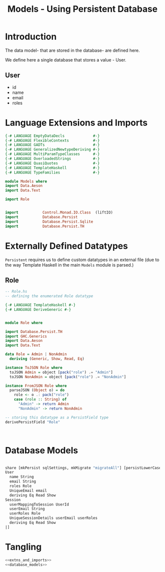 #+TITLE: Models - Using Persistent Database


* Introduction

The data model- that are stored in the database- are defined here. 

We define here a single database that stores a value - User.
** User

   - id
   - name
   - email
   - roles

* Language Extensions and Imports
  
#+NAME: extns_and_imports
#+BEGIN_SRC haskell 
{-# LANGUAGE EmptyDataDecls             #-}
{-# LANGUAGE FlexibleContexts           #-}
{-# LANGUAGE GADTs                      #-}
{-# LANGUAGE GeneralizedNewtypeDeriving #-}
{-# LANGUAGE MultiParamTypeClasses      #-}
{-# LANGUAGE OverloadedStrings          #-}
{-# LANGUAGE QuasiQuotes                #-}
{-# LANGUAGE TemplateHaskell            #-}
{-# LANGUAGE TypeFamilies               #-}

module Models where
import Data.Aeson
import Data.Text

import Role


import           Control.Monad.IO.Class  (liftIO)
import           Database.Persist 
import           Database.Persist.Sqlite
import           Database.Persist.TH

#+END_SRC
* Externally Defined Datatypes

=Persistent= requires us to define custom datatypes in an external file (due to
the way Template Haskell in the main =Models= module is parsed.) 

** Role
   
#+NAME: external_types
#+BEGIN_SRC haskell :tangle Role.hs
-- Role.hs
-- defining the enumerated Role datatype

{-# LANGUAGE TemplateHaskell #-}
{-# LANGUAGE DeriveGeneric #-}


module Role where

import Database.Persist.TH
import GHC.Generics
import Data.Aeson
import Data.Text

data Role = Admin | NonAdmin
  deriving (Generic, Show, Read, Eq)

instance ToJSON Role where
  toJSON Admin = object [pack("role") .= "Admin"]
  toJSON NonAdmin = object [pack("role") .= "NonAdmin"]

instance FromJSON Role where
  parseJSON (Object o) = do
    role <- o .: pack("role")
    case (role :: String) of
      "Admin" -> return Admin
      "NonAdmin" -> return NonAdmin

-- storing this datatype as a PersistField type
derivePersistField "Role"

  

#+END_SRC
* Database Models

#+NAME: database_models
#+BEGIN_SRC haskell

share [mkPersist sqlSettings, mkMigrate "migrateAll"] [persistLowerCase|
User
  name String
  email String
  roles Role
  UniqueEmail email
  deriving Eq Read Show
Session
  userMappingToSession UserId
  userEmail String
  userRoles Role
  UniqueSessionDetails userEmail userRoles
  deriving Eq Read Show
|]

#+END_SRC

* Tangling 

#+NAME: tangling
#+BEGIN_SRC haskell :eval no :noweb yes :tangle Models.hs
<<extns_and_imports>>
<<database_models>>
#+END_SRC
